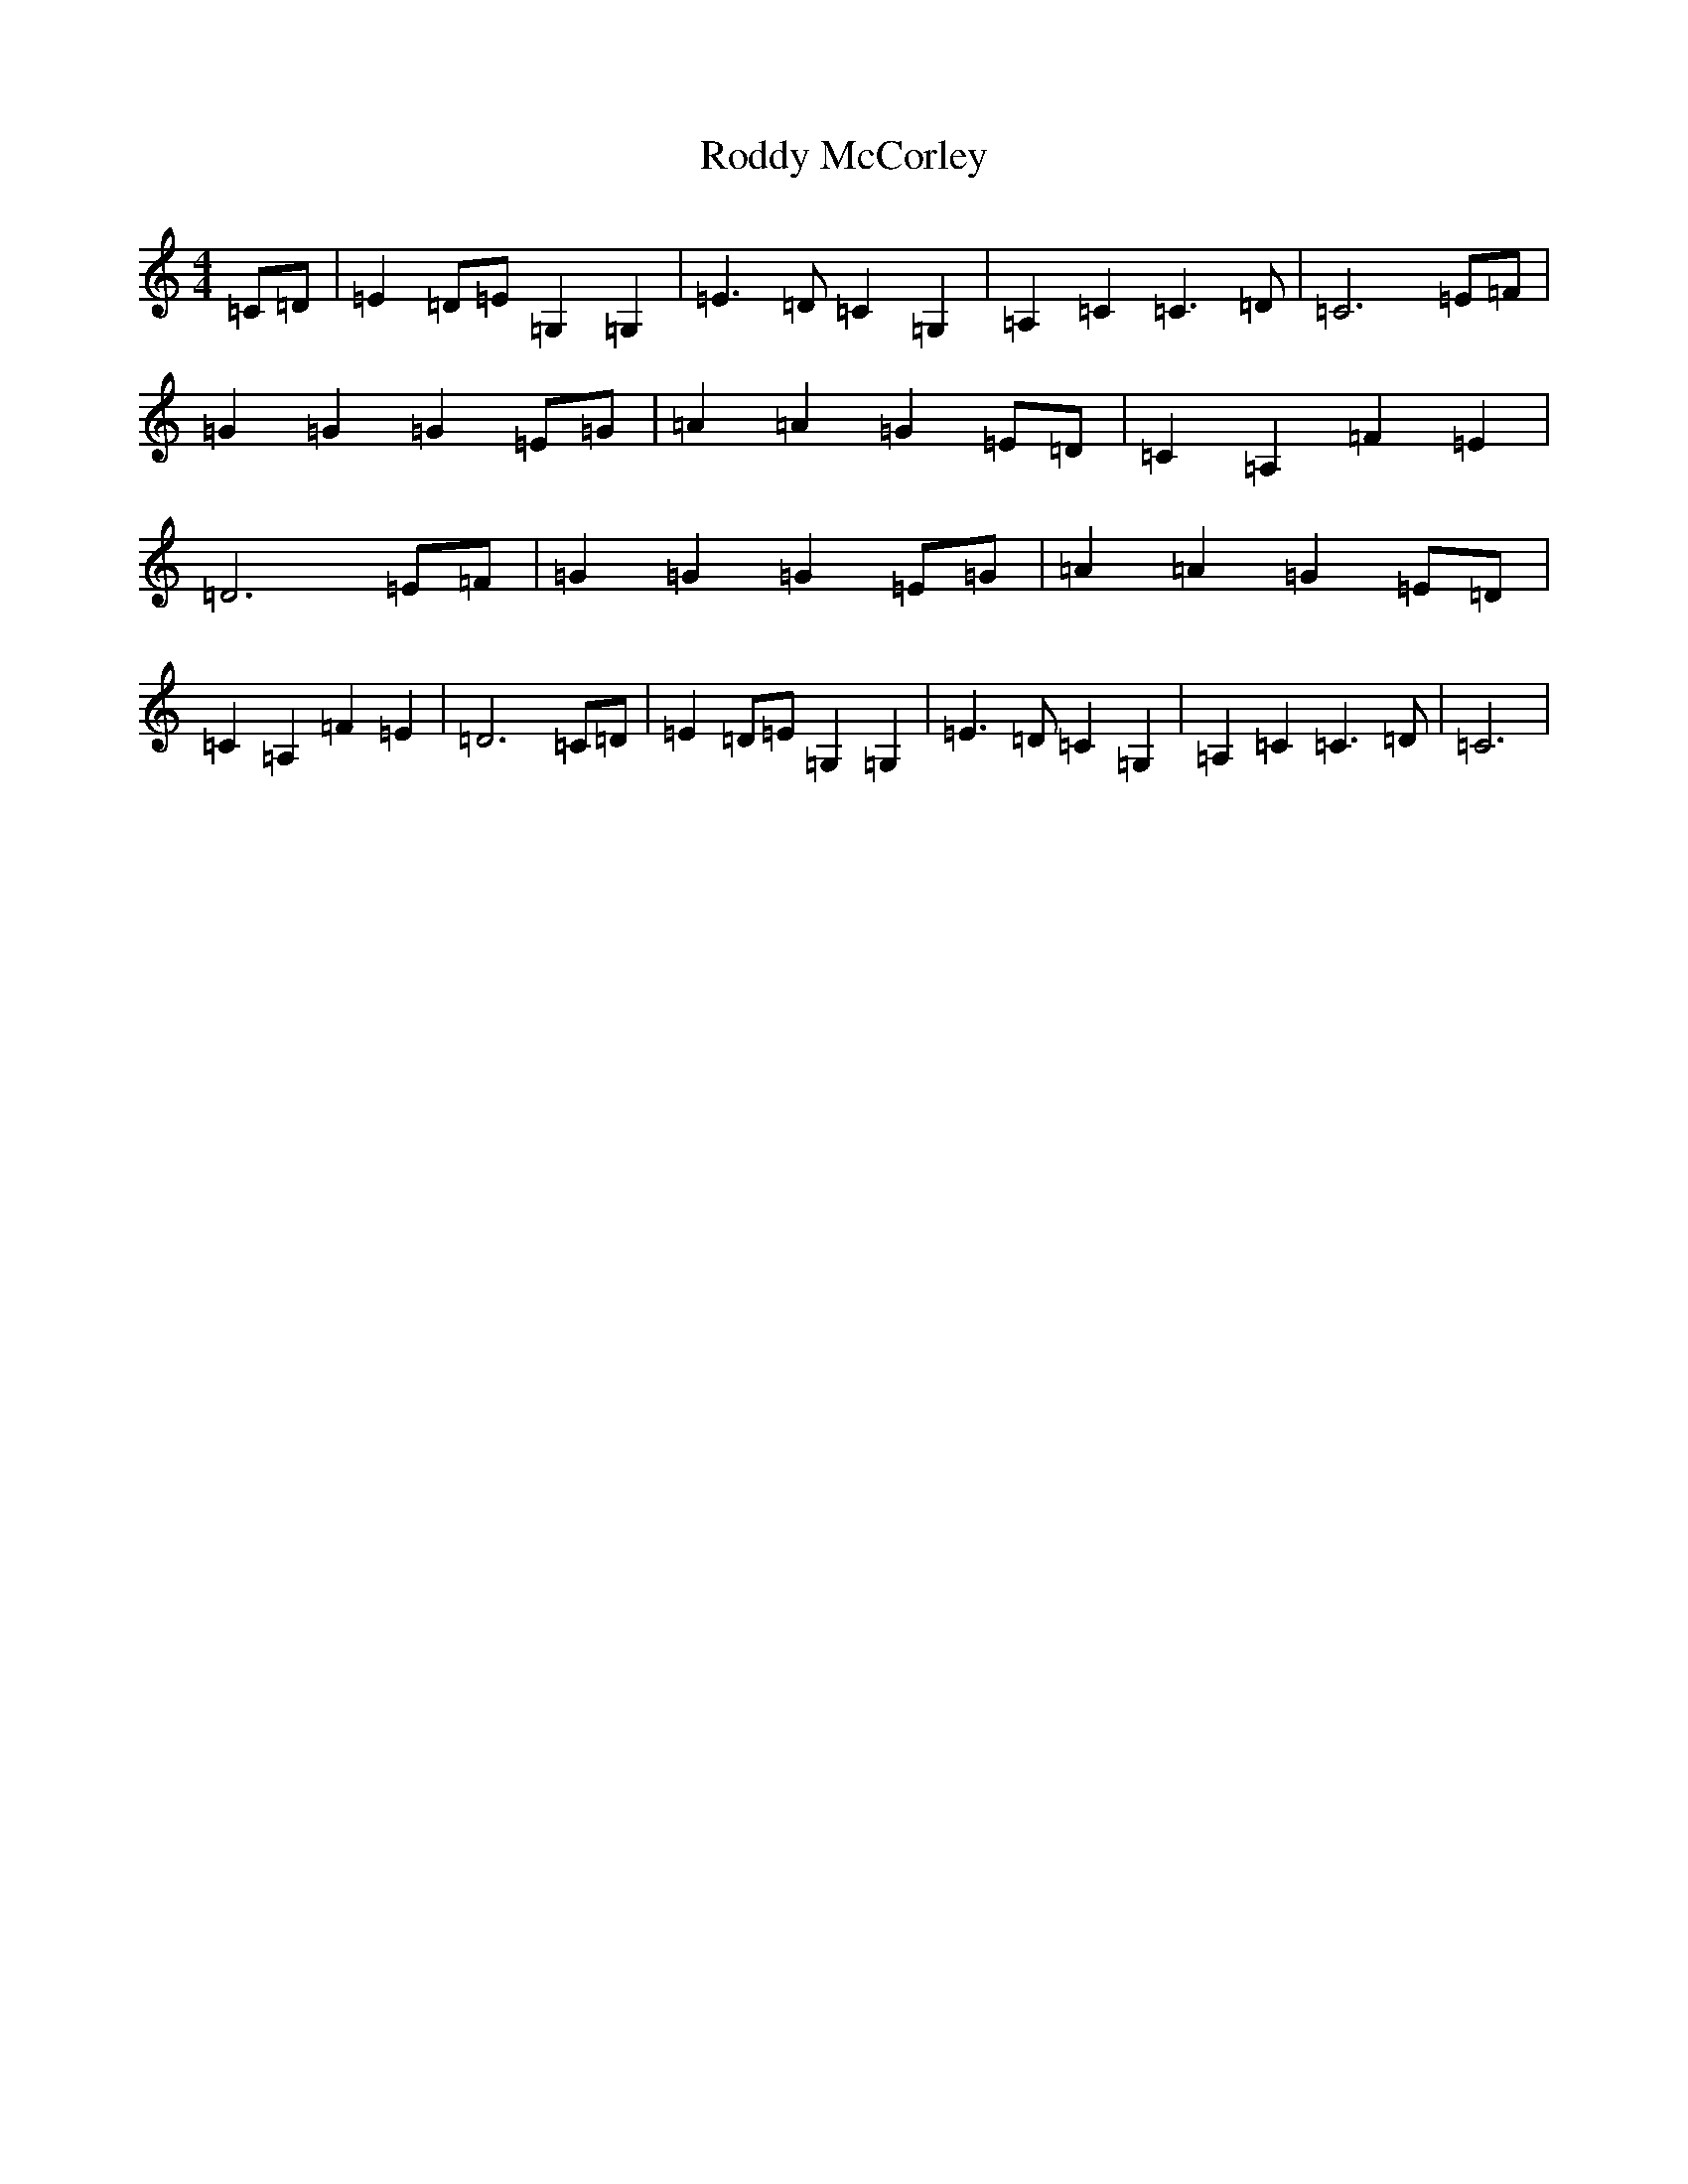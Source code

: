 X: 18392
T: Roddy McCorley
S: https://thesession.org/tunes/6673#setting6673
Z: G Major
R: march
M: 4/4
L: 1/8
K: C Major
=C=D|=E2=D=E=G,2=G,2|=E3=D=C2=G,2|=A,2=C2=C3=D|=C6=E=F|=G2=G2=G2=E=G|=A2=A2=G2=E=D|=C2=A,2=F2=E2|=D6=E=F|=G2=G2=G2=E=G|=A2=A2=G2=E=D|=C2=A,2=F2=E2|=D6=C=D|=E2=D=E=G,2=G,2|=E3=D=C2=G,2|=A,2=C2=C3=D|=C6|